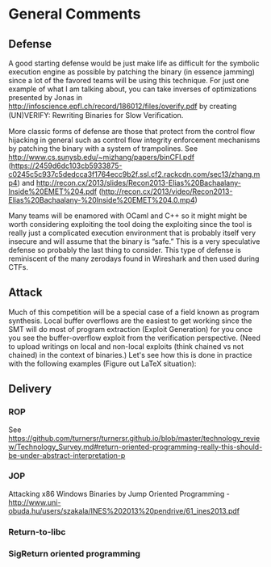 * General Comments
** Defense
A good starting defense would be just make life as difficult for the symbolic execution engine as possible by patching the binary (in essence jamming)  since a lot of the favored teams will be using this technique. For just one example of what I am talking about, you can take inverses of optimizations presented by Jonas in http://infoscience.epfl.ch/record/186012/files/overify.pdf by creating (UN)VERIFY: Rewriting Binaries for Slow Veriﬁcation. 

More classic forms of defense are those that protect from the control flow hijacking in general such as control flow integrity enforcement mechanisms by patching the binary with a system of trampolines. See http://www.cs.sunysb.edu/~mizhang/papers/binCFI.pdf (https://2459d6dc103cb5933875-c0245c5c937c5dedcca3f1764ecc9b2f.ssl.cf2.rackcdn.com/sec13/zhang.mp4) and http://recon.cx/2013/slides/Recon2013-Elias%20Bachaalany-Inside%20EMET%204.pdf (http://recon.cx/2013/video/Recon2013-Elias%20Bachaalany-%20Inside%20EMET%204.0.mp4)

Many teams will be enamored with OCaml and C++ so it might might be worth considering exploiting the tool doing the exploiting since the tool is really just a complicated execution environment that is probably itself very insecure and will assume that the binary is “safe.” This is a very speculative defense so probably the last thing to consider. This type of defense is reminiscent of the many zerodays found in Wireshark and then used during CTFs.

** Attack
Much of this competition will be a special case of a field known as program synthesis. Local buffer overflows are the easiest to get working since the SMT will do most of program extraction (Exploit Generation) for you once you see the buffer-overflow exploit from the verification perspective.
(Need to upload writings on local and non-local exploits (think chained vs not chained) in the context of binaries.) Let's see how this is done in practice with the following examples (Figure out LaTeX situation): 

** Delivery
*** ROP
    See https://github.com/turnersr/turnersr.github.io/blob/master/technology_review/Technology_Survey.md#return-oriented-programming-really-this-should-be-under-abstract-interpretation-p
*** JOP
    Attacking x86 Windows Binaries by Jump Oriented Programming - http://www.uni-obuda.hu/users/szakala/INES%202013%20pendrive/61_ines2013.pdf
*** Return-to-libc

*** SigReturn oriented programming
